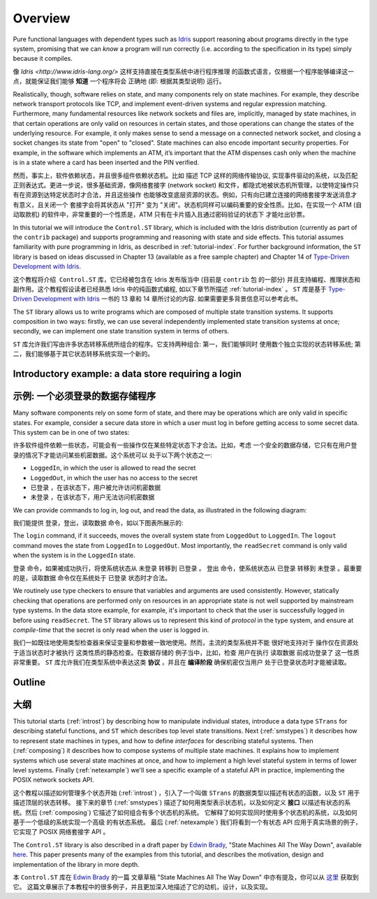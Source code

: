 ********
Overview
********

Pure functional languages with dependent types such as `Idris
<http://www.idris-lang.org/>`_ support reasoning about programs directly
in the type system, promising that we can *know* a program will run
correctly (i.e. according to the specification in its type) simply
because it compiles.

像 `Idris <http://www.idris-lang.org/>` 这样支持直接在类型系统中进行程序推理
的函数式语言，仅根据一个程序能够编译这一点，就能保证我们能够 **知道** 一个程序将会
正确地 (即: 根据其类型说明) 运行。

Realistically, though,  software relies on state, and many components rely on state machines. For
example, they describe network transport protocols like TCP, and
implement event-driven systems and regular expression matching. Furthermore,
many fundamental resources like network sockets and files are, implicitly,
managed by state machines, in that certain operations are only valid on
resources in certain states, and those operations can change the states of the
underlying resource. For example, it only makes sense to send a message on a
connected network socket, and closing a socket changes its state from "open" to
"closed". State machines can also encode important security properties. For
example, in the software which implements an ATM, it’s important that the ATM
dispenses cash only when the machine is in a state where a card has been
inserted and the PIN verified.

然而，事实上，软件依赖状态，并且很多组件依赖状态机。比如 描述 TCP 这样的网络传输协议,
实现事件驱动的系统，以及匹配正则表达式。更进一步说，很多基础资源，像网络套接字 (network socket)
和文件，都隐式地被状态机所管理，以使特定操作只有在资源到达特定状态时才合法，并且这些操作
也能够改变底层资源的状态。例如，只有向已建立连接的网络套接字发送消息才有意义，且关闭一个
套接字会将其状态从 "打开" 变为 "关闭"。状态机同样可以编码重要的安全性质。比如，在实现一个
ATM (自动取款机) 的软件中，非常重要的一个性质是，ATM 只有在卡片插入且通过密码验证的状态下
才能吐出钞票。

In this tutorial we will introduce the ``Control.ST`` library, which is included
with the Idris distribution (currently as part of the ``contrib`` package)
and supports programming and reasoning with state and side effects.  This
tutorial assumes familiarity with pure programming in Idris, as described in
:ref:`tutorial-index`.
For further background information, the ``ST`` library is based on ideas
discussed in Chapter 13 (available as a free sample chapter) and Chapter 14
of `Type-Driven Development with Idris <https://www.manning.com/books/type-driven-development-with-idris>`_.

这个教程将介绍  ``Control.ST`` 库，它已经被包含在 Idris 发布版当中 (目前是 ``contrib`` 包
的一部分) 并且支持编程、推理状态和副作用。这个教程假设读者已经熟悉 Idris 中的纯函数式编程,
如以下章节所描述 :ref:`tutorial-index` 。
``ST`` 库是基于 `Type-Driven Development with Idris <https://www.manning.com/books/type-driven-development-with-idris>`_ 一书的 13 章和 14 章所讨论的内容. 如果需要更多背景信息可以参考此书。

The ``ST`` library allows us to write programs which are composed of multiple
state transition systems. It supports composition in two ways: firstly, we can
use several independently implemented state transition systems at once;
secondly, we can implement one state transition system in terms of others.

``ST`` 库允许我们写由许多状态转移系统所组合的程序。它支持两种组合: 第一，我们能够同时
使用数个独立实现的状态转移系统; 第二，我们能够基于其它状态转移系统实现一个新的。

Introductory example: a data store requiring a login
====================================================

示例: 一个必须登录的数据存储程序
================================

Many software components rely on some form of state, and there may be
operations which are only valid in specific states. For example, consider
a secure data store in which a user must log in before getting access to
some secret data. This system can be in one of two states:

许多软件组件依赖一些状态，可能会有一些操作仅在某些特定状态下才合法。比如，考虑
一个安全的数据存储，它只有在用户登录的情况下才能访问某些机密数据。这个系统可以
处于以下两个状态之一:

* ``LoggedIn``, in which the user is allowed to read the secret
* ``LoggedOut``, in which the user has no access to the secret

* ``已登录`` ，在该状态下，用户被允许访问机密数据
* ``未登录`` ，在该状态下，用户无法访问机密数据

We can provide commands to log in, log out, and read the data, as illustrated
in the following diagram:

我们能提供 登录，登出，读取数据 命令，如以下图表所展示的:

|login|

The ``login`` command, if it succeeds, moves the overall system state from
``LoggedOut`` to ``LoggedIn``. The ``logout`` command moves the state from
``LoggedIn`` to ``LoggedOut``. Most importantly, the ``readSecret`` command
is only valid when the system is in the ``LoggedIn`` state.

``登录`` 命令，如果被成功执行，将使系统状态从 ``未登录`` 转移到 ``已登录`` 。
``登出`` 命令，使系统状态从 ``已登录`` 转移到 ``未登录`` 。最重要的是，``读取数据``
命令仅在系统处于 ``已登录`` 状态时才合法。

We routinely use type checkers to ensure that variables and arguments are used
consistently. However, statically checking that operations are performed only
on resources in an appropriate state is not well supported by mainstream type
systems. In the data store example, for example, it's important to check that
the user is successfully logged in before using ``readSecret``. The
``ST`` library allows us to represent this kind of *protocol* in the type
system, and ensure at *compile-time* that the secret is only read when the
user is logged in.

我们一如既往地使用类型检查器来保证变量和参数被一致地使用。然而，主流的类型系统并不能
很好地支持对于 操作仅在资源处于适当状态时才被执行 这类性质的静态检查。在数据存储的
例子当中，比如，检查 用户在执行 ``读取数据`` 前成功登录了 这一性质非常重要。
``ST`` 库允许我们在类型系统中表达这类 **协议** ，并且在 **编译阶段** 确保机密仅当用户
处于已登录状态时才能被读取。

Outline
=======

大纲
====

This tutorial starts (:ref:`introst`) by describing how to manipulate
individual states, introduce a data type ``STrans`` for describing stateful
functions, and ``ST`` which describes top level state transitions.
Next (:ref:`smstypes`) it describes how to represent state machines in
types, and how to define *interfaces* for describing stateful systems.
Then (:ref:`composing`) it describes how to compose systems of multiple
state machines. It explains how to implement systems which use several
state machines at once, and how to implement a high level stateful system
in terms of lower level systems.
Finally (:ref:`netexample`) we'll see a specific example of a stateful
API in practice, implementing the POSIX network sockets API.

这个教程以描述如何管理多个状态开始 (:ref:`introst`) ，引入了一个叫做 ``STrans``
的数据类型以描述有状态的函数，以及 ``ST`` 用于描述顶层的状态转移。
接下来的章节 (:ref:`smstypes`) 描述了如何用类型表示状态机，以及如何定义 **接口**
以描述有状态的系统。然后 (:ref:`composing`) 它描述了如何组合有多个状态机的系统。
它解释了如何实现同时使用多个状态机的系统，以及如何基于一个低级的系统实现一个高级
的有状态系统。
最后 (:ref:`netexample`) 我们将看到一个有状态 API 应用于真实场景的例子，它实现了
POSIX 网络套接字 API 。

The ``Control.ST`` library is also described in a draft paper by
`Edwin Brady <https://edwinb.wordpress.com/>`_, "State Machines All The Way
Down", available `here <https://www.idris-lang.org/drafts/sms.pdf>`_.
This paper presents many of the examples from this tutorial, and describes
the motivation, design and implementation of the library in more depth. 

本 ``Control.ST`` 库在 `Edwin Brady <https://edwinb.wordpress.com/>`_ 的一篇
文章草稿 "State Machines All The Way Down" 中亦有提及，你可以从 `这里 <https://www.idris-lang.org/drafts/sms.pdf>`_
获取到它。
这篇文章展示了本教程中的很多例子，并且更加深入地描述了它的动机，设计，以及实现。

.. |login| image:: ../image/login.png
                   :width: 500px


